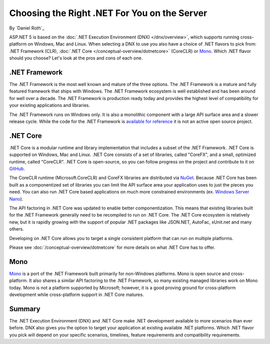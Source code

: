 Choosing the Right .NET For You on the Server
=============================================

By `Daniel Roth`_

ASP.NET 5 is based on the :doc:`.NET Execution Environment (DNX) </dnx/overview>`, which supports running cross-platform on Windows, Mac and Linux. When selecting a DNX to use you also have a choice of .NET flavors to pick from: .NET Framework (CLR), :doc:`.NET Core </conceptual-overview/dotnetcore>` (CoreCLR) or `Mono <http://mono-project.com>`_. Which .NET flavor should you choose? Let's look at the pros and cons of each one.

.NET Framework
--------------

The .NET Framework is the most well known and mature of the three options. The .NET Framework is a mature and fully featured framework that ships with Windows. The .NET Framework ecosystem is well established and has been around for well over a decade. The .NET Framework is production ready today and provides the highest level of compatibility for your existing applications and libraries.

The .NET Framework runs on Windows only. It is also a monolithic component with a large API surface area and a slower release cycle. While the code for the .NET Framework is `available for reference <http://referencesource.microsoft.com/>`_ it is not an active open source project.

.NET Core
---------

.NET Core is a modular runtime and library implementation that includes a subset of the .NET Framework. .NET Core is supported on Windows, Mac and Linux. .NET Core consists of a set of libraries, called "CoreFX", and a small, optimized runtime, called "CoreCLR". .NET Core is open-source, so you can follow progress on the project and contribute to it on `GitHub <https://github.com/dotnet>`_.

The CoreCLR runtime (Microsoft.CoreCLR) and CoreFX libraries are distributed via `NuGet <https://www.nuget.org>`_. Because .NET Core has been built as a componentized set of libraries you can limit the API surface area your application uses to just the pieces you need. You can also run .NET Core based applications on much more constrained environments (ex. `Windows Server Nano <http://blogs.technet.com/b/windowsserver/archive/2015/04/08/microsoft-announces-nano-server-for-modern-apps-and-cloud.aspx>`_).

The API factoring in .NET Core was updated to enable better componentization. This means that existing libraries built for the .NET Framework generally need to be recompiled to run on .NET Core. The .NET Core ecosystem is relatively new, but it is rapidly growing with the support of popular .NET packages like JSON.NET, AutoFac, xUnit.net and many others.

Developing on .NET Core allows you to target a single consistent platform that can run on multiple platforms. 

Please see :doc:`/conceptual-overview/dotnetcore` for more details on what .NET Core has to offer.

Mono
----

`Mono <http://mono-project.com>`_ is a port of the .NET Framework built primarily for non-Windows platforms. Mono is open source and cross-platform. It also shares a similar API factoring to the .NET Framework, so many existing managed libraries work on Mono today. Mono is not a platform supported by Microsoft; however, it is a good proving ground for cross-platform development while cross-platform support in .NET Core matures.

Summary
-------

The .NET Execution Environment (DNX) and .NET Core make .NET development available to more scenarios than ever before. DNX also gives you the option to target your application at existing available .NET platforms. Which .NET flavor you pick will depend on your specific scenarios, timelines, feature requirements and compatibility requirements.

